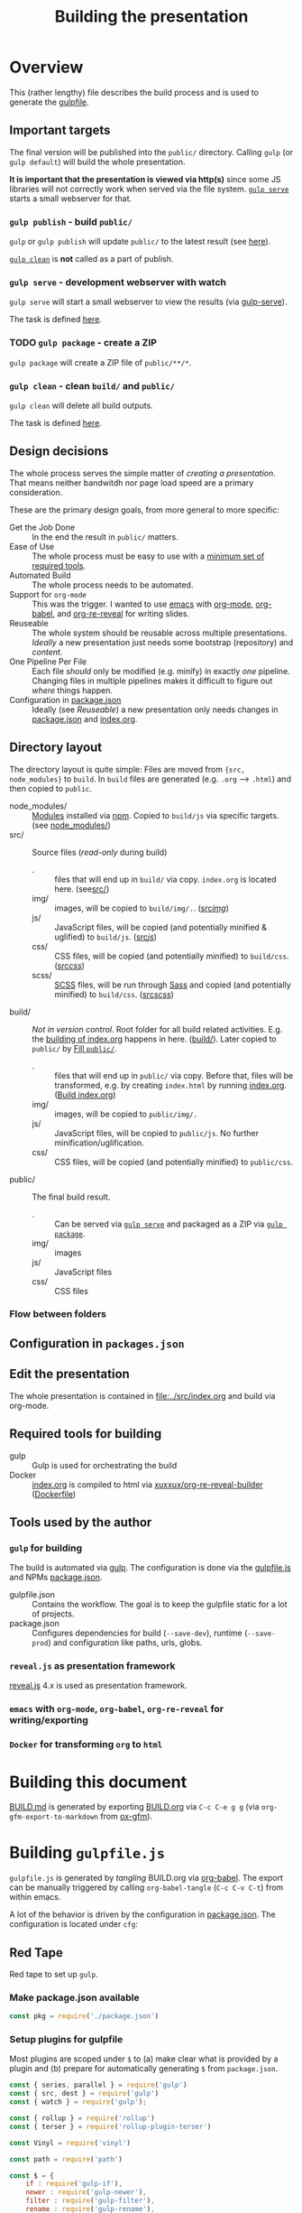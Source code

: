 #+TITLE: Building the presentation
#+OPTIONS: ^:nil

* Overview
This (rather lengthy) file describes the build process and is used to generate the [[file:../gulpfile.js][gulpfile]].
** Important targets
:PROPERTIES:
:ID:       2b7f9a55-6c27-416f-afd4-21e6e1f80ca5
:END:
The final version will be published into the =public/= directory. Calling =gulp= (or =gulp default=) will build the whole presentation.

*It is important that the presentation is viewed via http(s)* since some JS libraries will not correctly work when served via the file system. [[id:8879b480-5de7-4984-978a-0645337d26b4][=gulp serve=]] starts a small webserver for that.
*** =gulp publish= - build =public/=
=gulp= or =gulp publish= will update =public/= to the latest result (see [[id:25e1c467-b340-43de-8dc3-26748886bfeb][here]]).

[[id:73f2d5e2-4ba0-4250-86bc-e81cb34f5ca8][=gulp clean=]] is *not* called as a part of publish.
*** =gulp serve= - development webserver with watch
:PROPERTIES:
:ID:       8879b480-5de7-4984-978a-0645337d26b4
:END:
=gulp serve= will start a small webserver to view the results (via [[https://www.npmjs.com/package/gulp-serve][gulp-serve]]).

The task is defined [[id:525d205f-7998-45a3-b615-92ea8f9dfe0b][here]].
*** TODO =gulp package= - create a ZIP
:PROPERTIES:
:ID:       4ab8166f-97e4-433c-ab2e-b4ca7f39e950
:END:
=gulp package= will create a ZIP file of =public/**/*=.
*** =gulp clean= - clean =build/= and =public/=
:PROPERTIES:
:ID:       73f2d5e2-4ba0-4250-86bc-e81cb34f5ca8
:END:
=gulp clean= will delete all build outputs.

The task is defined [[id:122614dd-080f-421c-bc9a-e5ea6589da36][here]].
** Design decisions
The whole process serves the simple matter of /creating a presentation/. That means neither bandwitdh nor page load speed are a primary consideration.

These are the primary design goals, from more general to more specific:
- Get the Job Done :: In the end the result in =public/= matters.
- Ease of Use :: The whole process must be easy to use with a [[id:6dd3eadc-eb0c-474a-964a-b5d8e3298390][minimum set of required tools]].
- Automated Build :: The whole process needs to be automated.
- Support for =org-mode= :: This was the trigger. I wanted to use [[https://www.gnu.org/software/emacs/][emacs]] with [[https://orgmode.org/][org-mode]], [[https://orgmode.org/worg/org-contrib/babel/][org-babel]], and [[https://gitlab.com/oer/org-re-reveal][org-re-reveal]] for writing slides.
- Reuseable :: The whole system should be reusable across multiple presentations. /Ideally/ a new presentation just needs some bootstrap (repository) and /content/.
- One Pipeline Per File :: Each file /should/ only be modified (e.g. minify) in exactly /one/ pipeline. Changing files in multiple pipelines makes it difficult to figure out /where/ things happen.
- Configuration in [[file:../package.json][package.json]] :: Ideally (see /Reuseable/) a new presentation only needs changes in [[file:../package.json][package.json]] and [[file:../src/index.org][index.org]].
** Directory layout
The directory layout is quite simple: Files are moved from ={src, node_modules}= to =build=. In =build= files are generated (e.g. =.org= --> =.html=) and then copied to =public=.

- node_modules/ :: [[file:../package.json][Modules]] installed via [[https://www.npmjs.com/][npm]]. Copied to =build/js= via specific targets. (see [[id:f8ced29c-64bd-47f3-b0da-6bbfe854a34f][node_modules/]])
- src/ :: Source files (/read-only/ during build)
  + . :: files that will end up in =build/= via copy. =index.org= is located here. (see[[id:3dd4b9ae-afb2-44cc-869c-de1a1e9e7b0f][src/]])
  + img/ :: images, will be copied to =build/img/.=. ([[id:3e134761-ac77-4e84-82ba-0330e5ec7397][src/img/]])
  + js/ :: JavaScript files, will be copied (and potentially minified & uglified) to =build/js=. ([[id:b87d6643-1595-47aa-9a42-9404a5e0505f][src/js/]])
  + css/ :: CSS files, will be copied (and potentially minified) to =build/css=. ([[id:fd9305bd-518c-45cf-9391-684c9a1bf65b][src/css/]])
  + scss/ :: [[https://sass-lang.com/documentation/syntax][SCSS]] files, will be run through [[https://sass-lang.com/][Sass]] and copied (and potentially minified) to =build/css=.  ([[id:86401845-3984-4e0a-b4c3-ffea05c5b6e8][src/scss/]])
- build/ :: /Not in version control/. Root folder for all build related activities. E.g. the [[id:2b7f9a55-6c27-416f-afd4-21e6e1f80ca5][building of index.org]] happens in here. ([[id:9184651b-cbd8-4728-9022-a4ee3d28d811][build/]]). Later copied to =public/= by [[id:25e1c467-b340-43de-8dc3-26748886bfeb][Fill =public/=]].
  + . :: files that will end up in =public/= via copy. Before that, files will be transformed, e.g. by creating =index.html= by running [[file:../src/index.org][index.org]]. ([[id:a74072d1-de6c-4083-91db-b9f9c3a09513][Build index.org]])
  + img/ :: images, will be copied to =public/img/.=
  + js/ :: JavaScript files, will be copied to =public/js=. No further minification/uglification.
  + css/ :: CSS files, will be copied (and potentially minified) to =public/css=.
- public/ :: The final build result.
  + . :: Can be served via [[id:8879b480-5de7-4984-978a-0645337d26b4][=gulp serve=]] and packaged as a ZIP via  [[id:4ab8166f-97e4-433c-ab2e-b4ca7f39e950][=gulp package=]].
  + img/ :: images
  + js/ :: JavaScript files
  + css/ :: CSS files
*** Flow between folders
#+RESULTS:
[[file:img/flow-between-folders.png]]

** Configuration in =packages.json=

** Edit the presentation
:PROPERTIES:
:ID:       7bb6442d-00e0-4ee1-8838-469d1d47f7e6
:END:
The whole presentation is contained in [[file:../src/index.org]] and build via org-mode.
** Required tools for building
:PROPERTIES:
:ID:       6dd3eadc-eb0c-474a-964a-b5d8e3298390
:END:
- gulp :: Gulp is used for orchestrating the build
- Docker :: [[file:../src/index.org][index.org]] is compiled to html via [[https://hub.docker.com/repository/docker/xuxxux/org-re-reveal-builder][xuxxux/org-re-reveal-builder]] ([[file:../docker/Dockerfile][Dockerfile]])
** Tools used by the author
*** =gulp= for building
The build is automated via [[https://gulpjs.com/docs/en/getting-started/quick-start/][gulp]]. The configuration is done via the [[file:../gulpfile.js][gulpfile.js]] and  NPMs [[file:../package.json][package.json]].

- gulpfile.json :: Contains the workflow. The goal is to keep the gulpfile static for a lot of projects.
- package.json :: Configures dependencies for build (=--save-dev=), runtime (=--save-prod=) and configuration like paths, urls, globs.
*** =reveal.js= as presentation framework
[[https://revealjs.com/][reveal.js]] 4.x is used as presentation framework.
*** =emacs= with =org-mode=, =org-babel=, =org-re-reveal= for writing/exporting

*** =Docker= for transforming =org= to =html=
* Building this document
[[file:BUILD.md][BUILD.md]] is generated by exporting [[file:BUILD.org][BUILD.org]] via =C-c C-e g g= (via =org-gfm-export-to-markdown= from [[https://github.com/larstvei/ox-gfm][ox-gfm]]).

#+begin_src emacs-lisp :tangle no :exports results :results silent
; Automatically tangle on export
(org-babel-tangle)
#+end_src
* Building =gulpfile.js=
:PROPERTIES:
:header-args:javascript:    :tangle ../gulpfile.js :comments no :noweb yes
:ID:       e5d9a67c-cd18-455c-9c7b-1c04b114acfb
:END:
#+NAME: js-jq
#+begin_src sh :tangle no :exports none :var q=".version" :var prefix="" :var raw="no" :var show_query="yes" :results output
echo -n $(
# echo  q=$q, prefix=$prefix, raw=$raw, show_query=${show_query}
if [ ${show_query} = "yes" ]; then
    echo -n "${q} := "
fi

if [ ${raw} = "yes" ]; then
    jq_param="--raw-output"
fi

jq ${jq_param} "${q}" ../package.json | sed -e "s!^!${prefix}!" )
#+end_src

#+NAME: jq
#+begin_src sh :tangle no :exports none :var q=".author" :results output :wrap src json
    echo "// jq \"${q}\" package.json"
    jq "${q}" ../package.json
#+end_src

=gulpfile.js= is generated by /tangling/ BUILD.org via [[https://orgmode.org/manual/Extracting-Source-Code.html][org-babel]]. The export can be manually triggered by calling =org-babel-tangle= (=C-c C-v C-t=) from within emacs.

A lot of the behavior is driven by the configuration in [[file:../package.json][package.json]]. The configuration is located under =cfg=:
#+CALL: jq(q=".cfg")
** Red Tape
:PROPERTIES:
:ID:       fb0c7346-3891-4ee0-b242-74d26997352b
:END:

#+begin_src javascript :exports none
 /*!
  ,* This file is automatically generated by tangling doc/BUILD.org
  ,*
  ,* <<js-jq(q=".name",raw="yes", show_query="no")>> <<js-jq(q=".version",raw="yes", show_query="no")>>
  ,*
  ,* <<js-jq(q=".homepage",raw="yes", show_query="no")>>
  ,* Licensed under <<js-jq(q=".license",raw="yes", show_query="no")>>
  ,*
  ,* <<js-jq(q=".copyright",raw="yes", show_query="no")>> <<js-jq(q=".author.name",raw="yes", show_query="no")>>, <<js-jq(q=".author.web",raw="yes", show_query="no")>>
 ,*/
#+end_src

Red tape to set up =gulp=.
*** Make package.json available
:PROPERTIES:
:ID:       3c5736be-c658-4eb5-a096-6e8bd4a0248e
:END:
#+begin_src javascript
const pkg = require('./package.json')
#+end_src
*** Setup plugins for gulpfile
:PROPERTIES:
:ID:       835f0936-033b-44c4-b21f-473e535a9172
:END:
Most plugins are scoped under =$= to (a) make clear what is provided by a plugin and (b) prepare for automatically generating =$= from =package.json=.

#+begin_src javascript
const { series, parallel } = require('gulp')
const { src, dest } = require('gulp')
const { watch } = require('gulp');

const { rollup } = require('rollup')
const { terser } = require('rollup-plugin-terser')

const Vinyl = require('vinyl')

const path = require('path')

const $ = {
    if : require('gulp-if'),
    newer : require('gulp-newer'),
    filter : require('gulp-filter'),
    rename : require('gulp-rename'),

    path : require('path'),
    glob : require('glob'),
    yargs : require('yargs'),
    colors : require('colors'),

    // Testing
    qunit : require('node-qunit-puppeteer'),

    babel : require('@rollup/plugin-babel').default,
    commonjs : require('@rollup/plugin-commonjs'),
    resolve : require('@rollup/plugin-node-resolve').default,

    tap : require('gulp-tap'),
    zip : require('gulp-zip'),
    sass : require('gulp-sass'),
    header : require('gulp-header'),
    eslint : require('gulp-eslint'),
    minify : require('gulp-clean-css'),
    connect : require('gulp-connect'),
    autoprefixer : require('gulp-autoprefixer'),
    merge : require('merge-stream'),
    child_process : require('child_process').exec,
    fs   : require('fs'),
    log   : require('fancy-log'),
    sourcemaps   : require('gulp-sourcemaps'),
    del : require('del')
}
#+end_src
*** Configure Plugins
:PROPERTIES:
:ID:       846e5594-5dfd-424e-ae7a-753783b7d3d9
:END:


Banner prefixed to my scripts:
#+begin_src javascript
const banner = `/*!
 ,* ${pkg.name}  ${pkg.version}
 ,* ${pkg.homepage}
 ,* ${pkg.license}
 ,*
 ,* ${pkg.copyright} ${pkg.author.name}, ${pkg.author.web}
,*/
`
#+end_src

Prevent warnings from opening too many test pages:

#+begin_src javascript
process.setMaxListeners(20)
#+end_src

** Custom Functions
:PROPERTIES:
:ID:       307e4bec-1c65-4092-8bfa-8d4ac61906fe
:END:
=string_src= generates a virtual file ~filename~ with ~string~ as content. ([[https://stackoverflow.com/questions/23230569/how-do-you-create-a-file-from-a-string-in-gulp][Source]])
#+begin_src javascript
function string_src(filename, string) {
  var src = require('stream').Readable({ objectMode: true })
  src._read = function () {
    this.push(new Vinyl({
      cwd: '',
      base: null,
      path: filename,
      contents: Buffer.from(string)
    }))
    this.push(null)
  }
  return src
}
#+end_src

** Folders
*** src/
:PROPERTIES:
:ID:       3dd4b9ae-afb2-44cc-869c-de1a1e9e7b0f
:END:
#+begin_src javascript :export none
/*
 * Scripts to get things from src to build.
 */
#+end_src
**** src/
:PROPERTIES:
:ID:       4f59dae5-2eb4-4165-bf2f-d710eacdebc3
:END:
Copy all files into the build directory.

#+begin_src javascript
function src_root_to_build() {
  $.log(`-> Copy all files from ${pkg.cfg.paths.src.base} to ${pkg.cfg.paths.build.base}`)

  return src(pkg.cfg.paths.src.base + '*', { nodir: true }) // <<js-jq(q=".cfg.paths.src.base")>>
    .pipe(dest(pkg.cfg.paths.build.base))  // <<js-jq(q=".cfg.paths.build.base")>>
}
#+end_src
**** src/img/
:PROPERTIES:
:ID:       3e134761-ac77-4e84-82ba-0330e5ec7397
:END:
Copy all images into the build directory.

#+begin_src javascript
function src_img_to_build() {
  $.log(`-> Copy img from ${pkg.cfg.paths.src.img} to ${pkg.cfg.paths.build.img}`)

  return src(pkg.cfg.paths.src.img + '**/*.{png,jpg,jpeg,gif,svg}') // <<js-jq(q=".cfg.paths.src.img")>>
    .pipe(dest(pkg.cfg.paths.build.img))                            // <<js-jq(q=".cfg.paths.build.img")>>
}
#+end_src
**** src/js/
:PROPERTIES:
:ID:       b87d6643-1595-47aa-9a42-9404a5e0505f
:END:
JavaScript will be linted, prefixed with a banner and then copied into the build directory.

#+begin_src javascript
function src_lint_js() {
  $.log(`-> Linting in from ${[pkg.cfg.paths.src.js + '**/*.js', 'gulpfile.js']}`)

  return src([pkg.cfg.paths.src.js + '**/*.js', 'gulpfile.js']) // <<js-jq(q=".cfg.paths.src.js")>>
        .pipe($.eslint())
        .pipe($.eslint.format())
}

function src_copy_js_to_build() {
  $.log("-> Copy js to build")

  return src(pkg.cfg.paths.src.js + '**/*.js') // <<js-jq(q=".cfg.paths.src.js")>>
    .pipe($.header(banner))
    .pipe(dest(pkg.cfg.paths.build.js))        // <<js-jq(q=".cfg.paths.build.js")>>
}

function src_js_to_build_compose() {
  return series(src_lint_js, src_copy_js_to_build)
}
#+end_src
**** src/css/
:PROPERTIES:
:ID:       fd9305bd-518c-45cf-9391-684c9a1bf65b
:END:
#+begin_src javascript
function src_css_to_build() {
  $.log("-> Copy css to build")

  return src(pkg.cfg.paths.src.css + '**/*.css') // <<js-jq(q=".cfg.paths.src.css")>>
        .pipe($.sourcemaps.init({loadMaps: true}))
        .pipe($.autoprefixer())
        .pipe($.sourcemaps.write("./"))
        .pipe(dest(pkg.cfg.paths.build.css))     // <<js-jq(q=".cfg.paths.build.css")>>
}
#+end_src
**** src/scss/
:PROPERTIES:
:ID:       86401845-3984-4e0a-b4c3-ffea05c5b6e8
:END:
#+begin_src javascript
function src_scss_to_build() {
  $.log("-> Compiling scss to build")

  return src(pkg.cfg.paths.src.scss + '**/*.scss') // <<js-jq(q=".cfg.paths.src.scss")>>
        .pipe($.sourcemaps.init({loadMaps: true}))
        .pipe($.sass({includePaths: pkg.cfg.paths.include.scssIncludePaths /* <<js-jq(q=".cfg.paths.include.scssIncludePaths")>> */
            })
            .on("error", $.sass.logError))
        .pipe($.autoprefixer())
        .pipe($.sourcemaps.write("./"))
        .pipe(dest(pkg.cfg.paths.build.css))       // <<js-jq(q=".cfg.paths.build.css")>>
}
#+end_src
**** Combined rules for =src/=
:PROPERTIES:
:ID:       5956f2e3-b139-435c-894c-3baba0608b50
:END:
#+begin_src javascript
function src_to_build_compose() {
  return parallel(src_root_to_build,
                      src_img_to_build,
                      src_js_to_build_compose(),
                      src_css_to_build,
                      src_scss_to_build)
}
// Enable for debugging: exports.src_to_build = src_to_build_compose()
#+end_src
*** node_modules/
:PROPERTIES:
:ID:       f8ced29c-64bd-47f3-b0da-6bbfe854a34f
:END:
#+begin_src javascript :export none
/*
 * Scripts to get things from node_modules to build.
 */
#+end_src

**** reveal.js
:PROPERTIES:
:ID:       4c9372b8-0efd-45dd-9c0b-f293e80cb882
:END:
#+begin_src javascript
function node_modules_reveal_js_to_build() {
  const dst = pkg.cfg.paths.build.js + 'reveal.js'
  $.log(`-> Copy reveal.js to ${dst}`)

  return src(["node_modules/reveal.js/**/*"])
        .pipe(dest(dst))

}
#+end_src
**** d3 and extensions
Install d3 and d3-graphviz.
***** hpcc-js/wasm
:PROPERTIES:
:ID:       7228b6a7-f6a1-4662-8ddb-cddcfc81d8fb
:END:
=@hpcc-js/wasm= is required by [[https://github.com/magjac/d3-graphviz][d3-graphviz]]. The folder needs to be copied as-is because the =.wasm= files are dynamically loaded.

#+begin_src javascript
function node_modules_hpcc_js_to_build() {
  const dst = pkg.cfg.paths.build.js + '@hpcc-js/wasm/dist'
  $.log(`-> Copy @hpcc-js/wasm to ${dst}`)

  return src(["node_modules/@hpcc-js/wasm/dist/**/*"])
        .pipe(dest(dst))
}
#+end_src
***** d3
:PROPERTIES:
:ID:       c40f5f3b-c99b-4c04-be44-c7413fded092
:END:
#+begin_src javascript
function node_modules_d3_to_build() {
  const dst = pkg.cfg.paths.build.js
  $.log(`-> Copy d3 to ${dst}`)

  return src(["node_modules/d3/dist/d3.min.js"])
        .pipe(dest(dst))
}
#+end_src
***** d3-graphviz
:PROPERTIES:
:ID:       46ed6009-60df-41ff-980b-f65c42e66c92
:END:
#+begin_src javascript
function node_modules_d3_graphviz_to_build() {
  const dst = pkg.cfg.paths.build.js
  $.log(`-> Copy d3-graphviz to ${dst}`)

  return src(["node_modules/d3-graphviz/build/d3-graphviz.js"])
        .pipe(dest(dst))
}
#+end_src
***** d3 composed
:PROPERTIES:
:ID:       eb16846b-9fe6-4cf9-acbb-5b67e0ef9c74
:END:
#+begin_src javascript
function node_modules_d3_to_build_compose() {
  return parallel(node_modules_hpcc_js_to_build,
                  node_modules_d3_to_build,
                  node_modules_d3_graphviz_to_build)
}
#+end_src

**** mathjax
:PROPERTIES:
:ID:       f909e7fa-0a69-41aa-babb-7dd164c7d892
:END:
#+begin_src javascript
function node_modules_mathjax_to_build() {
  $.log("-> Copy mathjax to build")

  return src(["node_modules/mathjax/es5/tex-chtml.js"])
        .pipe(dest(pkg.cfg.paths.build.js))
}
#+end_src
**** Combined rules for =node_modules/=
:PROPERTIES:
:ID:       b7161708-2aab-4e7c-b4a3-d1376e1bce1e
:END:
#+begin_src javascript
function node_modules_to_build_compose() {
  return parallel(node_modules_reveal_js_to_build,
                  node_modules_d3_to_build_compose(),
                  node_modules_mathjax_to_build)
}
// Enable for debugging: exports.node_modules_to_build = node_modules_to_build_compose()
#+end_src
*** build/
:PROPERTIES:
:ID:       9184651b-cbd8-4728-9022-a4ee3d28d811
:END:
#+begin_src javascript :export none
/*
 * Scripts to build things in build.
 */
#+end_src
**** Populate Build (combined)
:PROPERTIES:
:ID:       255f4acb-a5df-4238-a1d9-39b8b8f4de0d
:END:
#+begin_src javascript
function build_prepare_build_compose() {
    return parallel(node_modules_to_build_compose(),
                    src_to_build_compose())
}
exports.prepare_build = build_prepare_build_compose()
#+end_src
**** Build index.org
:PROPERTIES:
:ID:       a74072d1-de6c-4083-91db-b9f9c3a09513
:END:
TODO: This has still some issues
- The resulting files are owned by root

#+begin_src javascript
function build_org_file_with_docker()
{
    const docker_image = pkg.cfg.vars.build_org_docker_local
    const build_dir = path.join(__dirname, pkg.cfg.paths.build.base)

    $.log(`-> Configured docker container: ${docker_image}. Sources from ${build_dir}`)
    const docker_cmd = `docker run --rm -v "${build_dir}":/tmp/build  "${docker_image}"  /root/convert-to-html.sh /tmp/build`

    $.log(docker_cmd)
    var exec = require('child_process').exec;

    return exec(docker_cmd, (err, stdout, stderr) =>
        {
            if (err) {
              $.log.error(stderr)
            }
        })
}
exports.build_org_file_with_docker = build_org_file_with_docker
#+end_src
**** Complete Build
:PROPERTIES:
:ID:       19ecb09b-7684-45d8-a8c8-c3b3b49f07a0
:END:
#+begin_src javascript
exports.finish_build = parallel(build_gather_node_modules_licenses,
                                series(build_prepare_build_compose(),
                                       build_org_file_with_docker))
#+end_src
**** Create licenses
:PROPERTIES:
:ID:       21161d99-eca7-4a66-9e0e-02dc9c994710
:END:
Gather all node licensed and put them in the =build/= directory. Licenses used only during build are not included.
#+begin_src javascript
function build_gather_node_modules_licenses(cb) {
    const dst = pkg.cfg.paths.build.base
    const filename = pkg.cfg.vars.licenses
    $.log(`-> Gathering all (potentially distributed) licenes from node_modules to ${dst}${filename}`)

    const checker = require('license-checker')
    const treeify = require('treeify')

    checker.init({
        start: '.',
        production: true,
        development: false
    }, function(err, packages) {
        if (err) {
            cb(new Error('kaboom: ' + err));
        } else {
            string_src(filename,  treeify.asTree(packages, true))
                .pipe(dest(dst))
            cb()
        }
    })
}
// exports.node_licenses = build_gather_node_modules_licenses
#+end_src
*** public/
:PROPERTIES:
:ID:       67119e48-3561-42d3-9aa3-f5bf7d95a0a0
:END:
#+begin_src javascript :export none
/*
 * Scripts to get things from build to public.
 */
#+end_src
**** Fill =public/=
:PROPERTIES:
:ID:       25e1c467-b340-43de-8dc3-26748886bfeb
:END:
#+begin_src javascript
function public_copy_from_build() {
  return src(pkg.cfg.paths.build.base + "**/*")
        .pipe($.filter(["**/*", "!*.tmp", "!*.org"]))
        .pipe(dest(pkg.cfg.paths.dist.base))
}
exports.publish = series(exports.finish_build,
                         public_copy_from_build)
exports.default = exports.publish
#+end_src
** Utility Functions
:PROPERTIES:
:ID:       8824f6ab-4e84-4402-9534-3ec3c1bee0f6
:END:
#+begin_src javascript :export none
/*
 * Utility functions
 */
#+end_src
*** serve
:PROPERTIES:
:ID:       525d205f-7998-45a3-b615-92ea8f9dfe0b
:END:

Default values for the server started by [[id:525d205f-7998-45a3-b615-92ea8f9dfe0b][serve]]:
#+begin_src javascript
const root = $.yargs.argv.root || pkg.cfg.paths.dist.base // <<js-jq(q=".cfg.paths.dist.base")>>
const port = $.yargs.argv.port || 8000
#+end_src

#+begin_src javascript
async function reload() {
    // FIXME: not working
    $.connect.reload()
}
#+end_src

=gulp serve= automatically reloads on changes to the =.org= file.

#+begin_src javascript
function serve() {
    $.connect.server({
        root: root,
        port: port,
        host: '0.0.0.0',
        livereload: true
    })

    $.log(`Watching ${[pkg.cfg.paths.src.base + '*.org']} ...`)
    watch(pkg.cfg.paths.src.base + '*.org',
            series(src_root_to_build,
                   build_org_file_with_docker,
                   public_copy_from_build,
                   reload
                  ))
    //, ))

    // $.watch([pkg.paths.src.js + '**'], series('js', 'reload', 'test'))

    // $.watch(['plugin/**/plugin.js'], series('reload'))

    // $.watch([
    //     'css/theme/source/*.{sass,scss}',
    //     'css/theme/template/*.{sass,scss}',
    // ], series('css-themes', 'reload'))

    // $.watch([
    //     pkg.paths.src.css + '**/*.scss',
    //     pkg.paths.src.css + '**/*.css'
    // ], series('css-core', 'reload'))

    // $.watch(['test/*.html'], series('test'))
}
exports.serve = serve
#+end_src
*** clean
:PROPERTIES:
:ID:       122614dd-080f-421c-bc9a-e5ea6589da36
:END:
Since =clean= is a very sharp knife, we take some precautions. Only subfolders will be deleted.
#+begin_src javascript
function clean() {

  const to_be_deleted = [
      pkg.cfg.paths.build.base,
      pkg.cfg.paths.dist.base
  ]

  for (let candidate of to_be_deleted) {
      if (! candidate.startsWith("./")) {
          const msg=`Will not delete "${candidate}": Configure path in package.json to start with './'`
          $.log.error(msg)
          throw new Error('kaboom: ' + msg)
      }
  }

  return $.del(to_be_deleted)
}
exports.clean = clean
#+end_src
